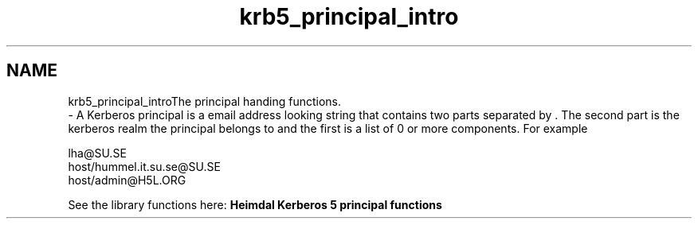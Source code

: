 .\"	$NetBSD: krb5_principal_intro.3,v 1.2 2019/12/15 22:50:45 christos Exp $
.\"
.TH "krb5_principal_intro" 3 "Fri Jun 7 2019" "Version 7.7.0" "HeimdalKerberos5library" \" -*- nroff -*-
.ad l
.nh
.SH NAME
krb5_principal_introThe principal handing functions\&. 
 \- A Kerberos principal is a email address looking string that contains two parts separated by . The second part is the kerberos realm the principal belongs to and the first is a list of 0 or more components\&. For example 
.PP
.nf
lha@SU.SE
host/hummel.it.su.se@SU.SE
host/admin@H5L.ORG

.fi
.PP
.PP
See the library functions here: \fBHeimdal Kerberos 5 principal functions\fP 

